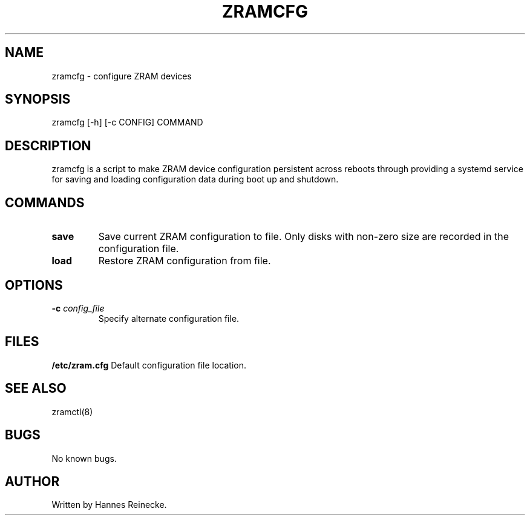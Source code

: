 .TH ZRAMCFG 8 "27 May 2016" "0.1" "zramcfg"
.SH NAME
zramcfg \- configure ZRAM devices
.SH SYNOPSIS
zramcfg [-h] [-c CONFIG] COMMAND
.SH DESCRIPTION
zramcfg is a script to make ZRAM device configuration persistent across reboots
through providing a systemd service for saving and loading configuration
data during boot up and shutdown.
.SH COMMANDS
.TP
.B save
Save current ZRAM configuration to file.  Only disks with non-zero size are
recorded in the configuration file.
.TP
.B load
Restore ZRAM configuration from file.
.SH OPTIONS
.TP
.B \-c \fIconfig_file\fR
Specify alternate configuration file.
.RE
.SH FILES
.B /etc/zram.cfg
Default configuration file location.
.SH SEE ALSO
zramctl(8)
.SH BUGS
No known bugs.
.SH AUTHOR
Written by Hannes Reinecke.
